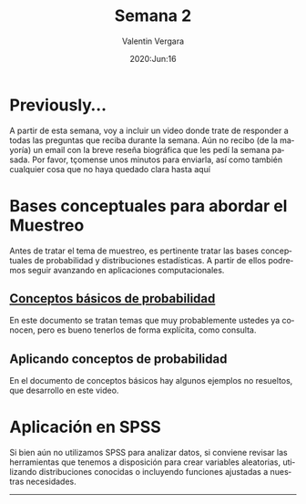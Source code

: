 #+title: Semana 2
#+author: Valentin Vergara
#+date: 2020:Jun:16

#+OPTIONS: toc:nil num:nil date:nil
#+LANGUAGE: es

* Previously...
A partir de esta semana, voy a incluir un video donde trate de responder a todas las preguntas que reciba durante la semana. Aún no recibo (de la mayoría) un email con la breve reseña biográfica que les pedí la semana pasada. Por favor, tçomense unos minutos para enviarla, así como también cualquier cosa que no haya quedado clara hasta aquí

* Bases conceptuales para abordar el Muestreo
Antes de tratar el tema de muestreo, es pertinente tratar las bases conceptuales de probabilidad y distribuciones estadísticas. A partir de ellos podremos seguir avanzando en aplicaciones computacionales.

** [[file:docs/week2-1.pdf][Conceptos básicos de probabilidad]]
En este documento se tratan temas que muy probablemente ustedes ya conocen, pero es bueno tenerlos de forma explícita, como consulta. 

** Aplicando conceptos de probabilidad
En el documento de conceptos básicos hay algunos ejemplos no resueltos, que desarrollo en este video.

* Aplicación en SPSS
Si bien aún no utilizamos SPSS para analizar datos, si conviene revisar las herramientas que tenemos a disposición para crear variables aleatorias, utilizando distribuciones conocidas o incluyendo funciones ajustadas a nuestras necesidades.

--------------- 
